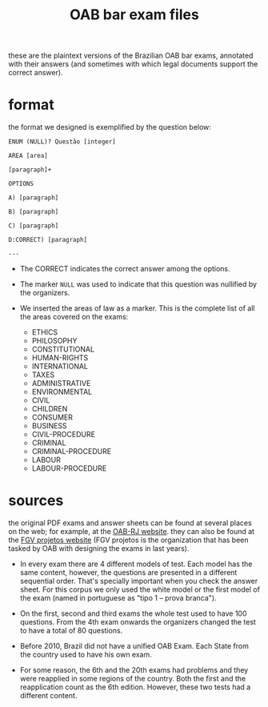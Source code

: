 # -*- mode:org -*-
#+TITLE: OAB bar exam files

these are the plaintext versions of the Brazilian OAB bar exams,
annotated with their answers (and sometimes with which legal documents
support the correct answer).

* format
the format we designed is exemplified by the question below:
#+BEGIN_EXAMPLE
ENUM (NULL)? Questão [integer] 

AREA [area]

[paragraph]+
 
OPTIONS

A) [paragraph]

B) [paragraph]

C) [paragraph]

D:CORRECT) [paragraph]

---
#+END_EXAMPLE

- The CORRECT indicates the correct answer among the options.

- The marker =NULL= was used to indicate that this question was
  nullified by the organizers.

- We inserted the areas of law as a marker. This is the complete list
  of all the areas covered on the exams:
  - ETHICS
  - PHILOSOPHY
  - CONSTITUTIONAL
  - HUMAN-RIGHTS
  - INTERNATIONAL
  - TAXES
  - ADMINISTRATIVE
  - ENVIRONMENTAL
  - CIVIL
  - CHILDREN
  - CONSUMER
  - BUSINESS
  - CIVIL-PROCEDURE
  - CRIMINAL
  - CRIMINAL-PROCEDURE
  - LABOUR
  - LABOUR-PROCEDURE

* sources
the original PDF exams and answer sheets can be found at several
places on the web; for example, at the [[http://www.oabrj.org.br/banco-de-provas][OAB-RJ website]]. they can also
be found at the [[http://oab.fgv.br/][FGV projetos website]] (FGV projetos is the organization
that has been tasked by OAB with designing the exams in last years).

- In every exam there are 4 different models of test. Each model has
  the same content, however, the questions are presented in a
  different sequential order. That's specially important when you
  check the answer sheet. For this corpus we only used the white model
  or the first model of the exam (named in portuguese as "tipo 1 --
  prova branca").

- On the first, second and third exams the whole test used to have 100
  questions. From the 4th exam onwards the organizers changed the test
  to have a total of 80 questions.

- Before 2010, Brazil did not have a unified OAB Exam. Each State from
  the country used to have his own exam.

- For some reason, the 6th and the 20th exams had problems and they
  were reapplied in some regions of the country. Both the first and
  the reapplication count as the 6th edition. However, these two tests
  had a different content.
